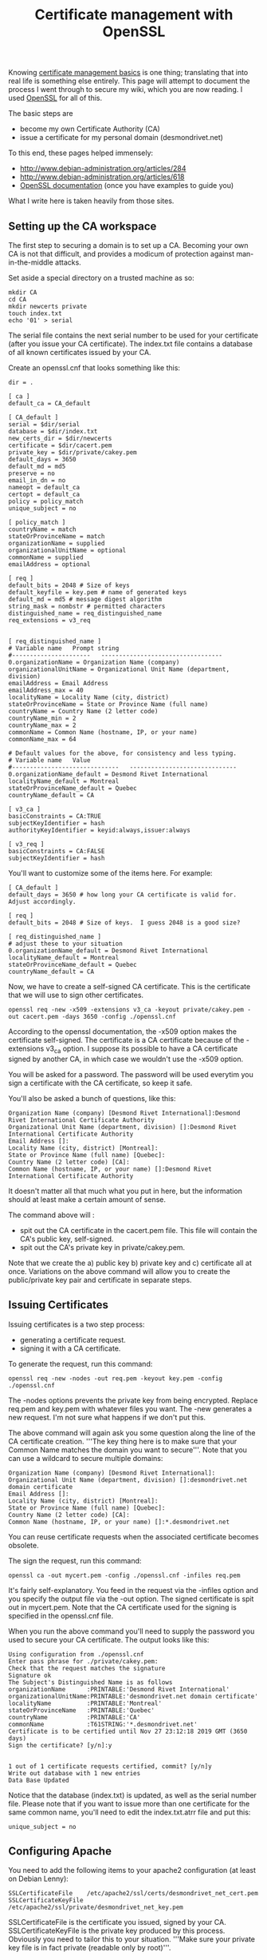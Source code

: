 :PROPERTIES:
:ID:       37b2affd-0ff1-4683-b071-acf05eebdc5c
:END:
#+title: Certificate management with OpenSSL

Knowing [[id:d9a36121-e86b-4ba6-8f45-502314f7d21c][certificate management basics]] is one thing; translating that into
real life is something else entirely.  This page will attempt to document
the process I went through to secure my wiki, which you are now reading.  I
used [[http://www.openssl.org][OpenSSL]] for all of this.

The basic steps are

 * become my own Certificate Authority (CA)
 * issue a certificate for my personal domain (desmondrivet.net)

To this end, these pages helped immensely:

 * [[http://www.debian-administration.org/articles/284]]
 * [[http://www.debian-administration.org/articles/618]]
 * [[http://www.openssl.org/docs/apps/openssl.html][OpenSSL documentation]] (once you have examples to guide you)

What I write here is taken heavily from those sites.

** Setting up the CA workspace

The first step to securing a domain is to set up a CA.  Becoming your own CA
is not that difficult, and provides a modicum of protection against
man-in-the-middle attacks.

Set aside a special directory on a trusted machine as so:

#+begin_src 
mkdir CA
cd CA
mkdir newcerts private
touch index.txt
echo '01' > serial
#+end_src

The serial file contains the next serial number to be used for your
certificate (after you issue your CA certificate).  The index.txt file
contains a database of all known certificates issued by your CA.

Create an openssl.cnf that looks something like this:

#+begin_src 
dir = .

[ ca ]
default_ca = CA_default

[ CA_default ]
serial = $dir/serial
database = $dir/index.txt
new_certs_dir = $dir/newcerts
certificate = $dir/cacert.pem
private_key = $dir/private/cakey.pem
default_days = 3650
default_md = md5
preserve = no
email_in_dn = no
nameopt = default_ca
certopt = default_ca
policy = policy_match
unique_subject = no

[ policy_match ]
countryName = match
stateOrProvinceName = match
organizationName = supplied
organizationalUnitName = optional
commonName = supplied
emailAddress = optional

[ req ]
default_bits = 2048 # Size of keys
default_keyfile = key.pem # name of generated keys
default_md = md5 # message digest algorithm
string_mask = nombstr # permitted characters
distinguished_name = req_distinguished_name
req_extensions = v3_req


[ req_distinguished_name ]
# Variable name   Prompt string
#----------------------   ----------------------------------
0.organizationName = Organization Name (company)
organizationalUnitName = Organizational Unit Name (department, division)
emailAddress = Email Address
emailAddress_max = 40
localityName = Locality Name (city, district)
stateOrProvinceName = State or Province Name (full name)
countryName = Country Name (2 letter code)
countryName_min = 2
countryName_max = 2
commonName = Common Name (hostname, IP, or your name)
commonName_max = 64

# Default values for the above, for consistency and less typing.
# Variable name   Value
#------------------------------   ------------------------------
0.organizationName_default = Desmond Rivet International
localityName_default = Montreal
stateOrProvinceName_default = Quebec
countryName_default = CA

[ v3_ca ]
basicConstraints = CA:TRUE
subjectKeyIdentifier = hash
authorityKeyIdentifier = keyid:always,issuer:always

[ v3_req ]
basicConstraints = CA:FALSE
subjectKeyIdentifier = hash
#+end_src

You'll want to customize some of the items here.  For example:

#+begin_src 
[ CA_default ]
default_days = 3650 # how long your CA certificate is valid for.  Adjust accordingly.

[ req ]
default_bits = 2048 # Size of keys.  I guess 2048 is a good size?

[ req_distinguished_name ]
# adjust these to your situation
0.organizationName_default = Desmond Rivet International
localityName_default = Montreal
stateOrProvinceName_default = Quebec
countryName_default = CA
#+end_src

Now, we have to create a self-signed CA certificate.  This is the
certificate that we will use to sign other certificates.

#+begin_src 
openssl req -new -x509 -extensions v3_ca -keyout private/cakey.pem -out cacert.pem -days 3650 -config ./openssl.cnf
#+end_src

According to the openssl documentation, the -x509 option makes the
certificate self-signed.  The certificate is a CA certificate because of the
-extensions v3_ca option.  I suppose its possible to have a CA certificate
signed by another CA, in which case we wouldn't use the -x509 option.

You will be asked for a password.  The password will be used everytim you
sign a certificate with the CA certificate, so keep it safe.

You'll also be asked a bunch of questions, like this:

#+begin_src 
Organization Name (company) [Desmond Rivet International]:Desmond Rivet International Certificate Authority
Organizational Unit Name (department, division) []:Desmond Rivet International Certificate Authority
Email Address []:
Locality Name (city, district) [Montreal]:
State or Province Name (full name) [Quebec]:
Country Name (2 letter code) [CA]:
Common Name (hostname, IP, or your name) []:Desmond Rivet International Certificate Authority
#+end_src

It doesn't matter all that much what you put in here, but the information
should at least make a certain amount of sense.

The command above will :

 * spit out the CA certificate in the cacert.pem file.  This file will
   contain the CA's public key, self-signed.
 * spit out the CA's private key in private/cakey.pem.

Note that we create the a) public key b) private key and c) certificate all
at once.  Variations on the above command will allow you to create the
public/private key pair and certificate in separate steps.

** Issuing Certificates

Issuing certificates is a two step process:

 * generating a certificate request.
 * signing it with a CA certificate.

To generate the request, run this command:

#+begin_src 
openssl req -new -nodes -out req.pem -keyout key.pem -config ./openssl.cnf
#+end_src

The -nodes options prevents the private key from being encrypted.  Replace
req.pem and key.pem with whatever files you want.  The -new generates a new
request.  I'm not sure what happens if we don't put this.

The above command will again ask you some question along the line of the CA
certificate creation.  '''The key thing here is to make sure that your
Common Name matches the domain you want to secure'''.  Note that you can use
a wildcard to secure multiple domains:

#+begin_src 
Organization Name (company) [Desmond Rivet International]:
Organizational Unit Name (department, division) []:desmondrivet.net domain certificate
Email Address []:
Locality Name (city, district) [Montreal]:
State or Province Name (full name) [Quebec]:
Country Name (2 letter code) [CA]:
Common Name (hostname, IP, or your name) []:*.desmondrivet.net
#+end_src

You can reuse certificate requests when the associated certificate becomes
obsolete.

The sign the request, run this command:

#+begin_src 
openssl ca -out mycert.pem -config ./openssl.cnf -infiles req.pem
#+end_src

It's fairly self-explanatory.  You feed in the request via the -infiles
option and you specify the output file via the -out option.  The signed
certificate is spit out in mycert.pem.  Note that the CA certificate used
for the signing is specified in the openssl.cnf file.

When you run the above command you'll need to supply the password you used
to secure your CA certificate.  The output looks like this:


#+begin_src 
Using configuration from ./openssl.cnf
Enter pass phrase for ./private/cakey.pem:
Check that the request matches the signature
Signature ok
The Subject's Distinguished Name is as follows
organizationName      :PRINTABLE:'Desmond Rivet International'
organizationalUnitName:PRINTABLE:'desmondrivet.net domain certificate'
localityName          :PRINTABLE:'Montreal'
stateOrProvinceName   :PRINTABLE:'Quebec'
countryName           :PRINTABLE:'CA'
commonName            :T61STRING:'*.desmondrivet.net'
Certificate is to be certified until Nov 27 23:12:18 2019 GMT (3650 days)
Sign the certificate? [y/n]:y


1 out of 1 certificate requests certified, commit? [y/n]y
Write out database with 1 new entries
Data Base Updated
#+end_src

Notice that the database (index.txt) is updated, as well as the serial
number file.  Please note that if you want to issue more than one
certificate for the same common name, you'll need to edit the index.txt.atrr
file and put this:

#+begin_src 
unique_subject = no
#+end_src

** Configuring Apache

You need to add the following items to your apache2 configuration (at least
on Debian Lenny):

#+begin_src 
SSLCertificateFile    /etc/apache2/ssl/certs/desmondrivet_net_cert.pem
SSLCertificateKeyFile /etc/apache2/ssl/private/desmondrivet_net_key.pem
#+end_src

SSLCertificateFile is the certificate you issued, signed by your CA.
SSLCertificateKeyFile is the private key produced by this process.
Obviously you need to tailor this to your situation.  '''Make sure your
private key file is in fact private (readable only by root)'''.

** Make your CA certificate publicly available

Finally, make your root CA certificate publicly available .  You can pass it
out to your friends on USB keys, email it, or make it available on your
website.  Making it available on your website is particularly attractive
since users will be able to download it with their browsers; most browsers
will install the CA certificate automatically when this is done.
